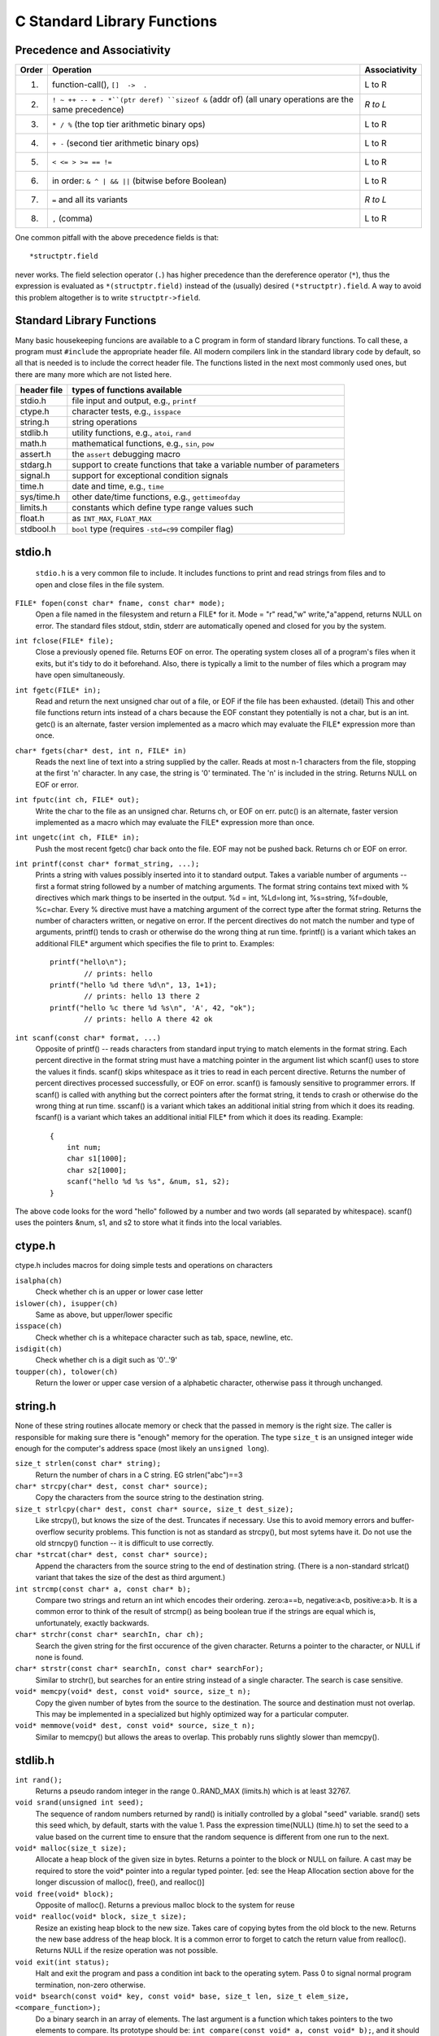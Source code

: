 C Standard Library Functions
****************************

Precedence and Associativity
----------------------------

======= ======================================================= ===============
 Order   Operation                                               Associativity
======= ======================================================= ===============
  1.     function-call(), ``[]  ->  .``                          L to R
  2.     ``! ~ ++ -- + - *``(ptr deref) ``sizeof &`` (addr of)   *R to L*
         (all unary operations are the same precedence)
  3.     ``* / %`` (the top tier arithmetic binary ops)          L to R
  4.     ``+ -`` (second tier arithmetic binary ops)             L to R
  5.     ``< <= > >= == !=``                                     L to R
  6.     in order: ``& ^ | && ||`` (bitwise before Boolean)      L to R 
  7.     ``=`` and all its variants                              *R to L*
  8.     ``,`` (comma)                                           L to R
======= ======================================================= ===============

One common pitfall with the above precedence fields is that::
    
    *structptr.field

never works.  The field selection operator (``.``) has higher precedence
than the dereference operator (``*``), thus the expression is evaluated
as ``*(structptr.field)`` instead of the (usually) desired ``(*structptr).field``.  A way to avoid this problem altogether is to write ``structptr->field``.

Standard Library Functions
--------------------------

Many basic housekeeping funcions are available to a C program in form of standard library functions. To call these, a program must ``#include`` the appropriate header file. All modern compilers link in the standard library code by default, so all that is needed is to include the correct header file.  The functions listed in the next most commonly used ones, but there are many more which are not listed here.

==============  ===================================================
 header file      types of functions available
==============  ===================================================
  stdio.h       file input and output, e.g., ``printf``
  ctype.h       character tests, e.g., ``isspace``
  string.h      string operations
  stdlib.h      utility functions, e.g., ``atoi``, ``rand``
  math.h        mathematical functions, e.g., ``sin``, ``pow``
  assert.h      the ``assert`` debugging macro
  stdarg.h      support to create functions that take a variable
                number of parameters
  signal.h      support for exceptional condition signals
  time.h        date and time, e.g., ``time``
  sys/time.h    other date/time functions, e.g., ``gettimeofday``
  limits.h      constants which define type range values such
  float.h            as ``INT_MAX``, ``FLOAT_MAX``
  stdbool.h     ``bool`` type (requires ``-std=c99`` compiler flag)
==============  ===================================================

stdio.h
-------
 ``stdio.h`` is a very common file to include.  It includes functions to print and read strings from files and to open and close files in the file system.

``FILE* fopen(const char* fname, const char* mode);``
    Open a file named in the filesystem and return a FILE* for it. Mode = "r" read,"w" write,"a"append, returns NULL on error. The standard files stdout, stdin, stderr are automatically opened and closed for you by the system.

``int fclose(FILE* file);``
    Close a previously opened file. Returns EOF on error. The operating system closes all of a program's files when it exits, but it's tidy to do it beforehand. Also, there is typically a limit to the number of files which a program may have open simultaneously.

``int fgetc(FILE* in);``
    Read and return the next unsigned char out of a file, or EOF if the file has been exhausted. (detail) This and other file functions return ints instead of a chars because the EOF constant they potentially is not a char, but is an int. getc() is an alternate, faster version implemented as a macro which may evaluate the FILE* expression more than once.

``char* fgets(char* dest, int n, FILE* in)``
    Reads the next line of text into a string supplied by the caller. Reads at most n-1 characters from the file, stopping at the first '\n' character. In any case, the string is '\0' terminated. The '\n' is included in the string. Returns NULL on EOF or error.

``int fputc(int ch, FILE* out);``
    Write the char to the file as an unsigned char. Returns ch, or EOF on err. putc() is an alternate, faster version implemented as a macro which may evaluate the FILE* expression more than once.

``int ungetc(int ch, FILE* in);``
    Push the most recent fgetc() char back onto the file. EOF may not be pushed back. Returns ch or EOF on error.

``int printf(const char* format_string, ...);``
    Prints a string with values possibly inserted into it to standard output. Takes a variable number of arguments -- first a format string followed by a number of matching arguments. The format string contains text mixed with % directives which mark things to be inserted in the output. %d = int, %Ld=long int, %s=string, %f=double, %c=char. Every % directive must have a matching argument of the correct type after the format string. Returns the number of characters written, or negative on error. If the percent directives do not match the number and type of arguments, printf() tends to crash or otherwise do the wrong thing at run time. fprintf() is a variant which takes an additional FILE* argument which specifies the file to print to. Examples::

        printf("hello\n");
                // prints: hello
        printf("hello %d there %d\n", 13, 1+1); 
                // prints: hello 13 there 2 
        printf("hello %c there %d %s\n", 'A', 42, "ok");
                // prints: hello A there 42 ok
        
``int scanf(const char* format, ...)``
    Opposite of printf() -- reads characters from standard input trying to match elements in the format string. Each percent directive in the format string must have a matching pointer in the argument list which scanf() uses to store the values it finds. scanf() skips whitespace as it tries to read in each percent directive. Returns the number of percent directives processed successfully, or EOF on error. scanf() is famously sensitive to programmer errors. If scanf() is called with anything but the correct pointers after the format string, it tends to crash or otherwise do the wrong thing at run time. sscanf() is a variant which takes an additional initial string from which it does its reading. fscanf() is a variant which takes an additional initial FILE* from which it does its reading. Example::

        {
            int num;
            char s1[1000];
            char s2[1000];
            scanf("hello %d %s %s", &num, s1, s2);
        }

The above code looks for the word "hello" followed by a number and two words (all separated by whitespace). scanf() uses the pointers &num, s1, and s2 to store what it finds into the local variables.

..

ctype.h
-------

ctype.h includes macros for doing simple tests and operations on characters 

``isalpha(ch)``
    Check whether ch is an upper or lower case letter

``islower(ch), isupper(ch)``
    Same as above, but upper/lower specific 

``isspace(ch)``
    Check whether ch is a whitepace character such as tab, space, newline, etc. 

``isdigit(ch)``
    Check whether ch is a digit such as '0'..'9'

``toupper(ch), tolower(ch)``
    Return the lower or upper case version of a alphabetic character, otherwise pass it through unchanged.


string.h
--------

None of these string routines allocate memory or check that the passed in memory is the right size. The caller is responsible for making sure there is "enough" memory for the operation. The type ``size_t`` is an unsigned integer wide enough for the computer's address space (most likely an ``unsigned long``).

``size_t strlen(const char* string);``
    Return the number of chars in a C string. EG strlen("abc")==3

``char* strcpy(char* dest, const char* source);``
    Copy the characters from the source string to the destination string.

``size_t strlcpy(char* dest, const char* source, size_t dest_size);``
    Like strcpy(), but knows the size of the dest. Truncates if necessary. Use this to avoid memory errors and buffer-overflow security problems. This function is not as standard as strcpy(), but most sytems have it.  Do not use the old strncpy() function -- it is difficult to use correctly.

``char *strcat(char* dest, const char* source);``
    Append the characters from the source string to the end of destination string. (There is a non-standard strlcat() variant that takes the size of the dest as third argument.)

``int strcmp(const char* a, const char* b);``
    Compare two strings and return an int which encodes their ordering. zero:a==b, negative:a<b, positive:a>b. It is a common error to think of the result of strcmp() as being boolean true if the strings are equal which is, unfortunately, exactly backwards.

``char* strchr(const char* searchIn, char ch);``
    Search the given string for the first occurence of the given character. Returns a pointer to the character, or NULL if none is found.

``char* strstr(const char* searchIn, const char* searchFor);``
    Similar to strchr(), but searches for an entire string instead of a single character. The search is case sensitive.

``void* memcpy(void* dest, const void* source, size_t n);``
    Copy the given number of bytes from the source to the destination. The source and destination must not overlap. This may be implemented in a specialized but highly optimized way for a particular computer.

``void* memmove(void* dest, const void* source, size_t n);``
    Similar to memcpy() but allows the areas to overlap. This probably runs slightly slower than memcpy().

stdlib.h
--------
``int rand();``
    Returns a pseudo random integer in the range 0..RAND_MAX (limits.h) which is at least 32767.

``void srand(unsigned int seed);``
    The sequence of random numbers returned by rand() is initially controlled by a global "seed" variable. srand() sets this seed which, by default, starts with the value 1. Pass the expression time(NULL) (time.h) to set the seed to a value based on the current time to ensure that the random sequence is different from one run to the next.

``void* malloc(size_t size);``
    Allocate a heap block of the given size in bytes. Returns a pointer to the block or NULL on failure. A cast may be required to store the void* pointer into a regular typed pointer. [ed: see the Heap Allocation section above for the longer discussion of malloc(), free(), and realloc()]

``void free(void* block);``
    Opposite of malloc(). Returns a previous malloc block to the system for reuse

``void* realloc(void* block, size_t size);``
    Resize an existing heap block to the new size. Takes care of copying bytes from the old block to the new. Returns the new base address of the heap block. It is a common error to forget to catch the return value from realloc(). Returns NULL if the resize operation was not possible.

``void exit(int status);``
    Halt and exit the program and pass a condition int back to the operating sytem. Pass 0 to signal normal program termination, non-zero otherwise.

``void* bsearch(const void* key, const void* base, size_t len, size_t elem_size, <compare_function>);``
    Do a binary search in an array of elements. The last argument is a function which takes pointers to the two elements to compare. Its prototype should be: ``int compare(const void* a, const void* b);``, and it should return 0, -1, or 1 as strcmp() does. Returns a pointer to a found element, or NULL otherwise. Note that strcmp() itself cannot be used directly as a compare function for bsearch() on an array of char* strings because strcmp() takes char* arguments and bsearch() will need a comparator that takes pointers to the array elements -- char**.

``void qsort(void* base, size_t len, size_t elem_size, <compare_function>);``
    Sort an array of elements. Takes a function pointer just like bsearch().


.. todo::

   A bunch of missing functions:

    * strtol, strtoul
    * strtod, strtof
    * fprintf, fgets, fflush
    * open 
    * close
    * write
    * read
    * seek
    * time functions: gettimeofday
    * strerror
    * time, localtime_r, asctime_r, mktime
